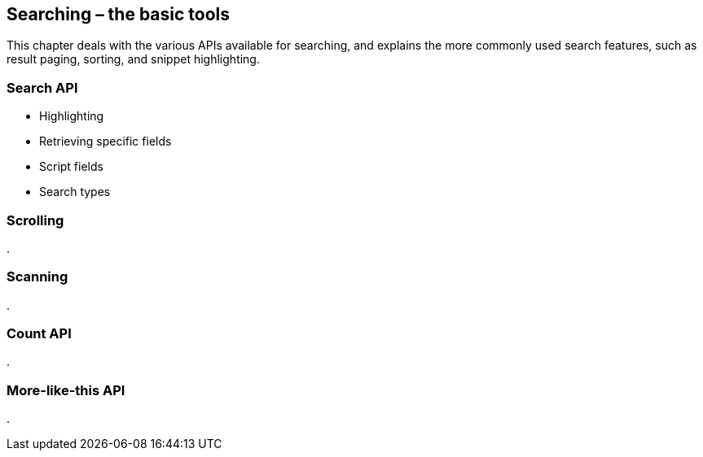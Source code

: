 [[search]]
== Searching – the basic tools

This chapter deals with the various APIs available for searching, and explains
the more commonly used search features, such as result paging, sorting,
and snippet highlighting.

=== Search API

* Highlighting
* Retrieving specific fields
* Script fields
* Search types

=== Scrolling
.

=== Scanning
.

=== Count API
.

=== More-like-this API
.

// rescore
// suggest
// facets

// Distributed execution


//    fields          => [$field_1,$field_n],
//    partial_fields  => { my_field => { include => 'foo.bar.*' }},
//    highlight       => { highlight }.
//    ignore_indices  => 'none' | 'missing',
//    indices_boost   => { index_1 => 1.5,... },
//    min_score       => $score,
//    preference      => '_local' | '_primary' | '_primary_first' | $string,
//    routing         => [$routing, ...]
//    script_fields   => { script_fields }
//    search_type     => 'dfs_query_then_fetch'
//                       | 'dfs_query_and_fetch'
//                       | 'query_then_fetch'
//                       | 'query_and_fetch'
//                       | 'count'
//                       | 'scan'
//    scroll          => '5m' | '30s',
//    stats           => ['group_1','group_2'],
//    version         => 0 | 1
//

// msearch
// delete-by-query
//
// refresh
//
//
//     Query
//
//     Rescore
//     Suggest
//     Highlighting
//     Facets
//     Filter
//
//     Search Type
//     Scroll
//     Explain
//     Validate
//
//     Fields
//     Script Fields
//     Preference
//     Version
//     Min Score
//


// Beware of paging too deep. Results are returned in order, usually sorted by
// decreasing relevance `_score`. But these results are generated by different
// shards, and need to be sorted centrally  to ensure that the order
// is correct.
//
// To understand why deep paging is problematic, let's imagine that we
// are searching within a single index, which has 5 primary shards.  When we
// request the first page of results (or results 0 to 9):
//
// 1. The requesting node forwards the search to a primary or replica of each shard
// 2. Each shard runs the query, sorts the results and returns the document ID
//    and `_score` for each result
// 3. The requesting node sorts all 50 results to find the top 10, discarding
//    the other 40 results.
// 4. Then requesting node then retrieves the full document for the top 10
//    results from the relevant shards
// 5. It assembles these into a JSON response, which is returned to the
//    client.
//
// Now imagine that we ask for page 1,000 -- results 10,000 to 10,009. Everything
// works in the same way except that each shard has to send the document
// ID and `_score` for the first 10,009 results.  The requesting node then
// sorts through 50,050 results and discards 50,040 of them.
//
// You can see that, in a distributed system, the cost of sorting results
// grows exponentially the deeper we page.  There is a very good reason
// why web search engines don't return more than 1,000 results at a time.
//
//